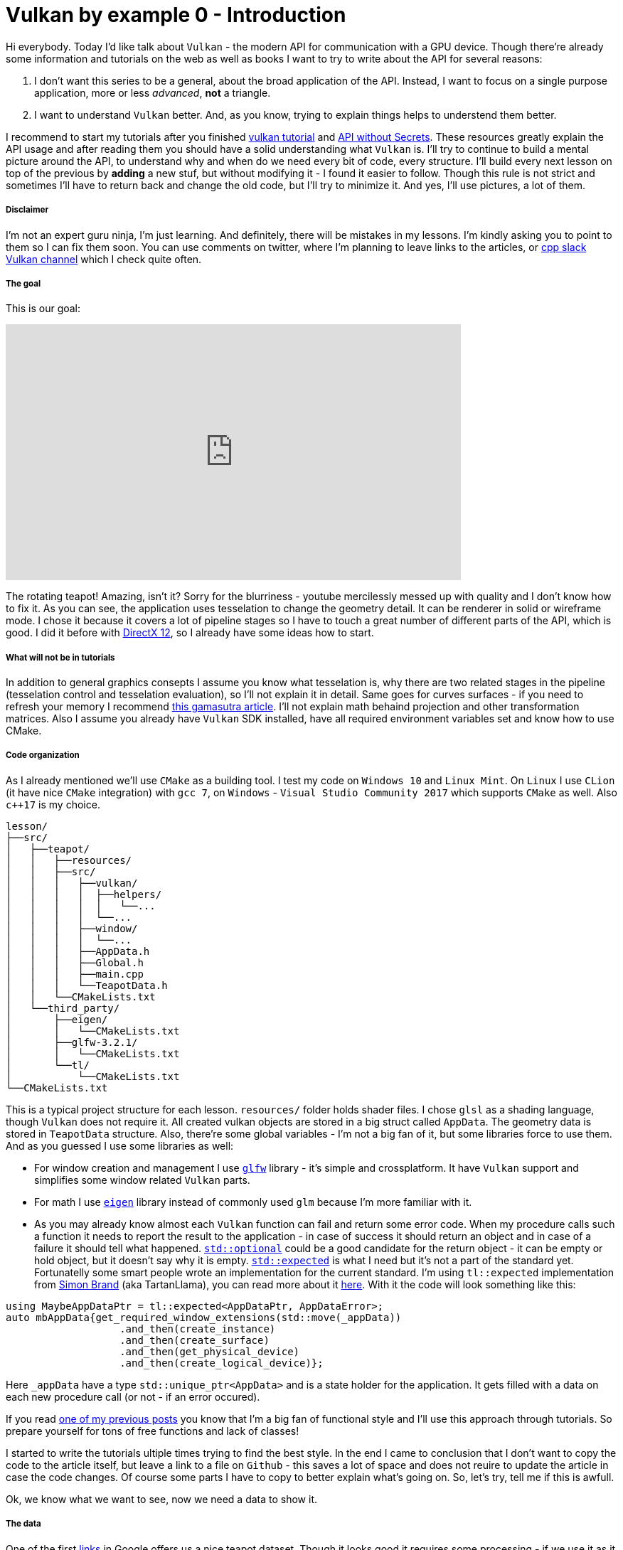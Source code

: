 = Vulkan by example 0 - Introduction
:hp-tags: c++, vulkan

Hi everybody. Today I'd like talk about `Vulkan` - the modern API for communication with a GPU device. Though there're already some information and tutorials on the web as well as books I want to try to write about the API for several reasons:

1. I don't want this series to be a general, about the broad application of the API. Instead, I want to focus on a single purpose application, more or less _advanced_, *not* a triangle.
2. I want to understand `Vulkan` better. And, as you know, trying to explain things helps to understend them better.

I recommend to start my tutorials after you finished https://vulkan-tutorial.com/[vulkan tutorial] and https://software.intel.com/en-us/articles/api-without-secrets-introduction-to-vulkan-preface[API without Secrets]. These resources greatly explain the API usage and after reading them you should have a solid understanding what `Vulkan` is. I'll try to continue to build a mental picture around the API, to understand why and when do we need every bit of code, every structure. I’ll build every next lesson on top of the previous by *adding* a new stuf, but without modifying it - I found it easier to follow. Though this rule is not strict and sometimes I’ll have to return back and change the old code, but I’ll try to minimize it. And yes, I’ll use pictures, a lot of them.

===== Disclaimer
I'm not an expert guru ninja, I'm just learning. And definitely, there will be mistakes in my lessons. I'm kindly asking you to point to them so I can fix them soon. You can use comments on twitter, where I'm planning to leave links to the articles, or https://khronosdevs.slack.com/[cpp slack Vulkan channel] which I check quite often.

===== The goal
This is our goal:

video::8RCWeKLlVew[youtube, width=640, height=360]

The rotating teapot! Amazing, isn't it? Sorry for the blurriness - youtube mercilessly messed up with quality and I don't know how to fix it. As you can see, the application uses tesselation to change the geometry detail. It can be renderer in solid or wireframe mode. I chose it because it covers a lot of pipeline stages so I have to touch a great number of different parts of the API, which is good. I did it before with https://nikitablack.github.io/2016/07/23/Direct-X-12-by-example.html[DirectX 12], so I already have some ideas how to start.

===== What will not be in tutorials
In addition to general graphics consepts I assume you know what tesselation is, why there are two related stages in the pipeline (tesselation control and tesselation evaluation), so I'll not explain it in detail. Same goes for curves surfaces - if you need to refresh your memory I recommend http://www.gamasutra.com/view/feature/131755/curved_surfaces_using_bzier_.php[this gamasutra article]. I'll not explain math behaind projection and other transformation matrices. Also I assume you already have `Vulkan` SDK installed, have all required environment variables set and know how to use CMake.

===== Code organization
As I already mentioned we'll use `CMake` as a building tool. I test my code on `Windows 10` and `Linux Mint`. On `Linux` I use `CLion` (it have nice `CMake` integration) with `gcc 7`, on `Windows` - `Visual Studio Community 2017` which supports `CMake` as well. Also `c++17` is my choice.

----
lesson/
├──src/
│   ├──teapot/
│   │   ├──resources/
│   │   ├──src/
│   │   │   ├──vulkan/
│   │   │   │  ├──helpers/
│   │   │   │  │   └──...
│   │   │   │  └──...
│   │   │   ├──window/
│   │   │   │  └──...
│   │   │   ├──AppData.h
│   │   │   ├──Global.h
│   │   │   ├──main.cpp
│   │   │   └──TeapotData.h
│   │   └──CMakeLists.txt
│   └──third_party/
│       ├──eigen/
│       │   └──CMakeLists.txt
│       ├──glfw-3.2.1/
│       │   └──CMakeLists.txt
│       └──tl/
│           └──CMakeLists.txt
└──CMakeLists.txt
----
This is a typical project structure for each lesson. `resources/` folder holds shader files. I chose `glsl` as a shading language, though `Vulkan` does not require it. All created vulkan objects are stored in a big struct called `AppData`. The geometry data is stored in `TeapotData` structure. Also, there're some global variables - I'm not a big fan of it, but some libraries force to use them. And as you guessed I use some libraries as well:

- For window creation and management I use http://www.glfw.org/[`glfw`] library - it's simple and crossplatform. It have `Vulkan` support and simplifies some window related `Vulkan` parts.
- For math I use http://eigen.tuxfamily.org/index.php[`eigen`] library instead of commonly used `glm` because I'm more familiar with it.
- As you may already know almost each `Vulkan` function can fail and return some error code. When my procedure calls such a function it needs to report the result to the application - in case of success it should return an object and in case of a failure it should tell what happened. http://en.cppreference.com/w/cpp/utility/optional[`std::optional`] could be a good candidate for the return object - it can be empty or hold object, but it doesn't say why it is empty. http://www.open-std.org/jtc1/sc22/wg21/docs/papers/2017/p0323r4.html[`std::expected`] is what I need but it's not a part of the standard yet. Fortunatelly some smart people wrote an implementation for the current standard. I'm using `tl::expected` implementation from https://blog.tartanllama.xyz/[Simon Brand] (aka TartanLlama), you can read more about it https://blog.tartanllama.xyz/optional-expected/[here]. With it the code will look something like this:
----
using MaybeAppDataPtr = tl::expected<AppDataPtr, AppDataError>;
auto mbAppData{get_required_window_extensions(std::move(_appData))
	           .and_then(create_instance)
	           .and_then(create_surface)
	           .and_then(get_physical_device)
	           .and_then(create_logical_device)};
----
Here `_appData` have a type `std::unique_ptr<AppData>` and is a state holder for the application. It gets filled with a data on each new procedure call (or not - if an error occured).

If you read https://nikitablack.github.io/2017/03/23/Functional-programming-in-c-by-example.html[one of my previous posts] you know that I’m a big fan of functional style and I’ll use this approach through tutorials. So prepare yourself for tons of free functions and lack of classes!

I started to write the tutorials ultiple times trying to find the best style. In the end I came to conclusion that I don't want to copy the code to the article itself, but leave a link to a file on `Github` - this saves a lot of space and does not reuire to update the article in case the code changes. Of course some parts I have to copy to better explain what's going on. So, let's try, tell me if this is awfull.



Ok, we know what we want to see, now we need a data to show it.

===== The data
One of the first https://www.sjbaker.org/wiki/index.php?title=The_History_of_The_Teapot[links] in Google offers us a nice teapot dataset. Though it looks good it requires some processing - if we use it as it is we'll not get a complete model:

image::https://raw.githubusercontent.com/nikitablack/articles_stuff/master/vulkan_by_example/lesson_0/teapot_initial_patches.png["teapot_initial_patches", 400]

The initial data describes only a fraction of the teapot so some parts have to be duplicated - the body part have to be rendered with rotation and the handle and the spout have to be mirrored to get a closed form. This can be achieved in multiple ways - with instansing, with data duplication etc. But I chose to keep the points but add additional indices - _almost_ copies of corresponding parts. For example, the rim patch is presented by 16 indices (the dataset uses 16-point patches) - `102, 103, 104, 105, 4, 5, 6, 7, 8, 9, 10, 11, 12, 13, 14, 15` - and represents the quarter of the teapot rim. So I added the same indices 3 more times to the indices vector. But as you can gues just adding an indices copy will not work - I'll end up rendering the same patch in the same place. That's why I have to introduce another vector with patch transformations. Now the original rim patch will be rendered with identity transform, the next one - with 90 degrees rotation, the next next one - with 180 degrees rotation, and the last one with 270 degrees rotation to enclose the surface completely. For mirrored parts it's a little bit trickier - if I just make a copy of indices and a use a mirror matrix (which is a scale matrix) - the winding order will chage. On the following picture I tried to visualize a problem:

image::https://raw.githubusercontent.com/nikitablack/articles_stuff/master/vulkan_by_example/lesson_0/indices_mirror.png["teapot_initial_patches", 321]

Here the right triangle's face points in the positive `x` direction. Clockwise indices are `1-2-3`. Now if I want the mirrored triangle to _face_ the negative `x` direction, I can't use `1'-2'-3'` anymore - I need to change the order to `1'-3'-2'` (or change the winding order to counter clockwise - but I don't want to do that because that requires pipeline change). That's why I have to tweak indices a bit if I use a mirror matrix.

All the data is stored in `TeapotData.h` file - 28 patches in total. For visualisation I also added a vector with colors - one color for the patch. Later in shader I'll use patch id (the runtime kindly provides it) to sample transforms and colors and apply the changes to the corresponding patch.

===== Preparations
The basic code flow is pretty straightforward: in `main` we prepare `Vulkan` objects and start an _infinite_ loop. Of course it's not _that_ infinite - it will be stopped as soon as window is closed. After that happens everything should be cleared, we don't want to keep the garbage after our party, isn't it?

https://github.com/nikitablack/vulkan_by_example_2/blob/lesson_0/src/teapot/src/AppData.h[`AppData`], as I already told, is a state holder - it holds all the required objects. In this first tutorial it's pretty empty.

All we know for now is that we need to render the `teapotData` onto some surface - a `window`. The https://github.com/nikitablack/vulkan_by_example_2/blob/lesson_0/src/teapot/src/main.cpp[main.cpp] file starts with some includes as well with some global variables initialization. Now it's time to talk about globals and code flow in general.

First I initialize `glfw`, next check if `Vulkan` is supported, next tell `glfw` to http://www.glfw.org/docs/latest/context_guide.html#context_object[not use a context] and create resizable windows and finally create a window.

Next step is to assosiate a data (instance of the `AppData`) with the window - later in different `glfw` callbacks I'll be able to retrieve this data. Then I set a callback with http://www.glfw.org/docs/latest/group__input.html#ga7e496507126f35ea72f01b2e6ef6d155[`glfwSetKeyCallback`] which listens for `+`, `-` or `space` keys to change tesselation level or rendering mode.

----
void on_key_press(GLFWwindow * const window, int const key, int const /*scancode*/, int const action, int const /*mods*/)
{
	AppData * const appData{static_cast<AppData *>(glfwGetWindowUserPointer(window))};
	
	assert(appData);

	if (key == GLFW_KEY_KP_ADD && (action == GLFW_PRESS || action == GLFW_REPEAT))
	{
		// TODO increase tesselation level
	}
	else if (key == GLFW_KEY_KP_SUBTRACT && (action == GLFW_PRESS || action == GLFW_REPEAT))
	{
		// TODO decrease tesselation level
	}
	else if (key == GLFW_KEY_SPACE && (action == GLFW_RELEASE))
	{
		// TODO switch wireframe/solid rendering
	}
}
----

Here I obtain the data I passed earlier to `glfwSetWindowUserPointer()`.

Next I set some window size limit and finaly set a callback for the window resize.

----
void framebuffer_size_callback(GLFWwindow * const window, int const /*width*/, int const /*height*/)
{
	AppData * const appData{static_cast<AppData *>(glfwGetWindowUserPointer(window))};

	assert(appData);
	
	appData->framebufferResized = true;
}
----

All it's do is set the mentioned `framebufferResized` field to `true` but actual handling will be done in a main loop. This is done because there's no way to return an error from `glfw` callback, so if during the resize process there will be an exception we'll not know why.

NOTE: Almost all free functions in the application are _pure_, i.e. they don't change any state and don't have side effects. They always accept arguments by copy or const reference. I store each function in a separate unit (cpp file) and have all declarations in one place (`App.h` file).

After initializaition `MainApplication::run()` is called which loops until the window is closed:

----
void MainApplication::run()
{
	while (!glfwWindowShouldClose(_appData.window))
	{
		glfwPollEvents();
		render();
	}
}
----

Here in the loop I tell `glfw` to invoke registered callbacks with `glfwPollEvents` and do rendering (empty in this lesson).

In the `MainApplication` destructor I make cleaning:

----
MainApplication::~MainApplication()
{
	glfwTerminate();
}
----

For now only the window needs to be destroyed.

===== Conclusion
Wow, the whole post and no any single `Vulkan` related line of code! Sorry for that, it was a necessary long indroduction but I promise the next lesson will be much more interesting.

The source code for this lesson is https://github.com/nikitablack/vulkan_by_example/tree/lesson_0[here].